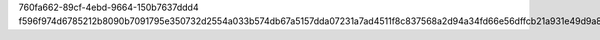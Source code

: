 760fa662-89cf-4ebd-9664-150b7637ddd4
f596f974d6785212b8090b7091795e350732d2554a033b574db67a5157dda07231a7ad4511f8c837568a2d94a34fd66e56dffcb21a931e49d9a81f9ddbf3cf82
